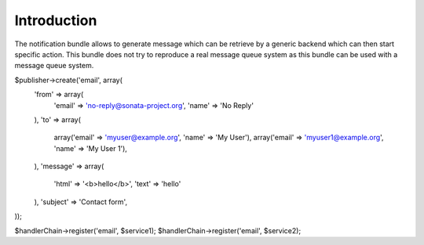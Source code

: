 Introduction
============

The notification bundle allows to generate message which can be retrieve by a generic backend which can
then start specific action. This bundle does not try to reproduce a real message queue system as this bundle
can be used with a message queue system.

$publisher->create('email', array(
    'from' => array(
        'email' => 'no-reply@sonata-project.org',
        'name'  => 'No Reply'
    ),
    'to'   => array(
        array('email' => 'myuser@example.org', 'name'  => 'My User'),
        array('email' => 'myuser1@example.org', 'name'  => 'My User 1'),
    ),
    'message' => array(
        'html' => '<b>hello</b>',
        'text' => 'hello'
    ),
    'subject' => 'Contact form',
));

$handlerChain->register('email', $service1);
$handlerChain->register('email', $service2);